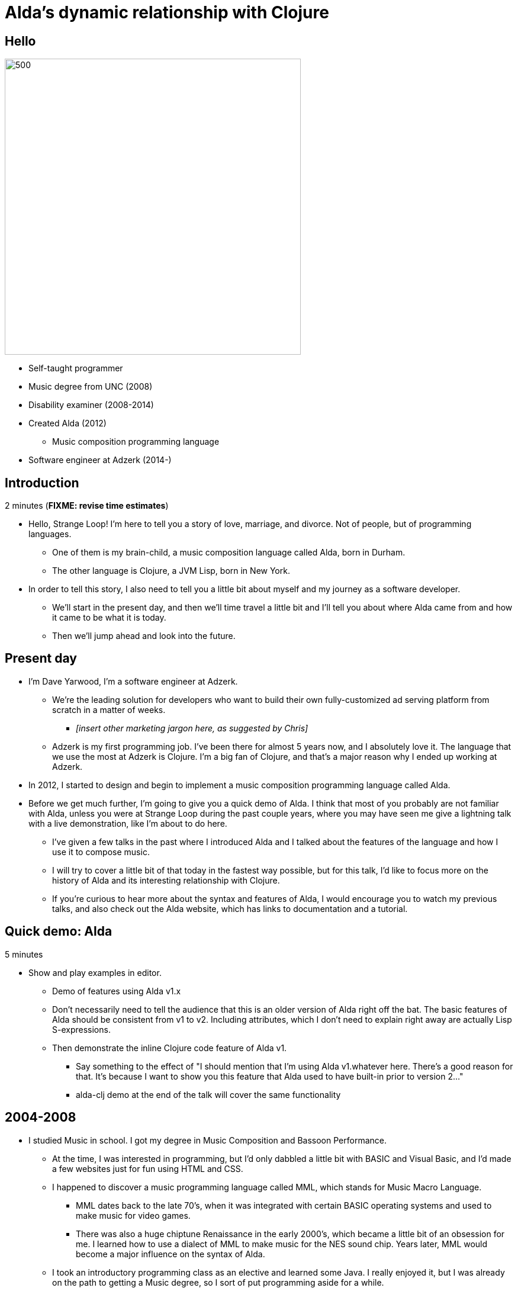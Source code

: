 = Alda's dynamic relationship with Clojure
:title-separator: {sp}|
:!sectids:
:imagesdir: images

[.img-left]
== Hello

image::dave-drums.jpg[500,500]

// TODO: social media icons / handles

* Self-taught programmer
* Music degree from UNC (2008)
* Disability examiner (2008-2014)
* Created Alda (2012)
** Music composition programming language
* Software engineer at Adzerk (2014-)

== Introduction

2 minutes (**FIXME: revise time estimates**)

* Hello, Strange Loop! I'm here to tell you a story of love, marriage, and
  divorce. Not of people, but of programming languages.
** One of them is my brain-child, a music composition language called Alda, born
in Durham.
** The other language is Clojure, a JVM Lisp, born in New York.

* In order to tell this story, I also need to tell you a little bit about myself
  and my journey as a software developer.
** We'll start in the present day, and then we'll time travel a little bit and
I'll tell you about where Alda came from and how it came to be what it is today.
** Then we'll jump ahead and look into the future.

== Present day

* I'm Dave Yarwood, I'm a software engineer at Adzerk.
** We're the leading solution for developers who want to build their own
fully-customized ad serving platform from scratch in a matter of weeks.
*** _[insert other marketing jargon here, as suggested by Chris]_
** Adzerk is my first programming job. I've been there for almost 5 years now,
and I absolutely love it. The language that we use the most at Adzerk is
Clojure. I'm a big fan of Clojure, and that's a major reason why I ended up
working at Adzerk.

* In 2012, I started to design and begin to implement a music composition
  programming language called Alda.

* Before we get much further, I'm going to give you a quick demo of Alda.
  I think that most of you probably are not familiar with Alda, unless you were
  at Strange Loop during the past couple years, where you may have seen me give
  a lightning talk with a live demonstration, like I'm about to do here.
** I've given a few talks in the past where I introduced Alda and I talked about
the features of the language and how I use it to compose music.
** I will try to cover a little bit of that today in the fastest way possible,
but for this talk, I'd like to focus more on the history of Alda and its
interesting relationship with Clojure.
** If you're curious to hear more about the syntax and features of Alda, I would
encourage you to watch my previous talks, and also check out the Alda website,
which has links to documentation and a tutorial.

== Quick demo: Alda

5 minutes

* Show and play examples in editor.
** Demo of features using Alda v1.x
** Don't necessarily need to tell the audience that this is an older version of
Alda right off the bat. The basic features of Alda should be consistent from v1
to v2. Including attributes, which I don't need to explain right away are
actually Lisp S-expressions.
** Then demonstrate the inline Clojure code feature of Alda v1.
*** Say something to the effect of "I should mention that I'm using Alda
v1.whatever here.  There's a good reason for that. It's because I want to show
you this feature that Alda used to have built-in prior to version 2..."
*** alda-clj demo at the end of the talk will cover the same functionality



== 2004-2008

* I studied Music in school. I got my degree in Music Composition and Bassoon
  Performance.
** At the time, I was interested in programming, but I'd only dabbled a little
bit with BASIC and Visual Basic, and I'd made a few websites just for fun using
HTML and CSS.
** I happened to discover a music programming language called MML, which stands
for Music Macro Language.
*** MML dates back to the late 70's, when it was integrated with certain BASIC
operating systems and used to make music for video games.
*** There was also a huge chiptune Renaissance in the early 2000's, which became
a little bit of an obsession for me. I learned how to use a dialect of MML to
make music for the NES sound chip. Years later, MML would become a major
influence on the syntax of Alda.
** I took an introductory programming class as an elective and learned some
Java. I really enjoyed it, but I was already on the path to getting a Music
degree, so I sort of put programming aside for a while.

== 2008-2010 or so

* A couple years after I graduated college, my roommate at the time got me into
Linux.
** I started getting more and more into programming just through learning how
to customize my desktop environment, writing utility scripts, and learning how
to use the command line.
** Then I started to really discover my love of programming.
*** I wet my toes with Python and Ruby, then started broadening my horizons and
learning more about the various disciplines that can be applied to software
development.
*** I took to functional programming after learning a little bit of Haskell and
Erlang.
*** I discovered that I really enjoyed writing little command line tools to help
me accomplish day-to-day tasks, and finding ways to make art by writing code.

== 2012-2014

* At some point, I had a little daydream that turned into a full-on thought
  experiment. I wondered what it might be like if there were a programming
  environment that would allow me to compose music in a way that was flexible
  enough to meet my needs as a classically-trained composer.
** Would a text-based language allow me to express all of the concepts I'd
learned in music theory and composition classes?
** Would it make me more productive?
** How might the creative process be different?

* So I started to sketch out some syntax ideas, came up with a sort of rough,
  informal language spec, and then I set about trying to implement it.
** I made a couple of initial attempts in Python and Ruby, but I just wasn't
finding myself productive enough in those languages to be able to implement a
functional interpreter.
** I had also recently discovered Clojure and become fluent enough with it that
I was able to make another attempt at an Alda interpreter in Clojure, and that's
the one that would ultimately become Alda, version 1.
** I started working at Adzerk around the same time, and I was lucky enough to
receive some very good input and feedback on Alda from my coworkers.

== Evolution of Alda's architecture

== phase 1: just a single clojure program that does everything

1 minute

== phase 2: break out client as java program for better CLI experience

1 minute

== phase 3: replace server implementation (http -> zmq REQ/REP)

2 minutes

* brief introduction to ZeroMQ, a couple of socket types
* REQ/REP
* "lazy pirate" pattern for client-side reliability

== phase 4: add a worker process (zmq "paranoid pirate" pattern)

2 minutes

* need for server-side reliability
* DEALER/ROUTER sockets, "paranoid pirate" pattern
* increased complexity at this point, foisted upon the user to some extent

== next phase

== move most functionality into the client

1 minute

* server and worker go away
* new objective: client must be fast af
** and have minimal startup time
** native executable?

== minimal player process

4 minutes

* performs a minimal amount of what the worker currently performs, namely
  playback

* necessary to be a separate process because playback happens asynchronously

* new objective: general purpose
** could be driven by something other than the alda client
** driven by OSC
*** simpler than ZeroMQ, better track record of use for realtime audio
    applications
*** already supported by lots of things, a standard for audio programming

* brief introduction to OSC

* new objective: support live-coding

== shocking announcement

3 minutes

* i plan to reimplement alda using go and kotlin
** ...although maybe i won't?  graalvm and cljs->node are also options
** the point is, i've decided to decouple alda from clojure
*** enumerate reasons here (refer to alda-clj "history" document)
*** i realized that i could still use clojure to write alda scores in a way
    that doesn't require alda to be implemented in clojure
*** micha mentioned clojure's value as a prototyping language, words i've
    taken to heart
*** i was able to use clojure to quickly iterate to where alda is now, a feat
    that would have been tedious in a less concise/expressive language
*** the work at this point is simply to port the logic to a language better
    equipped to meet my goals for alda

== alda-clj

4 minutes

* show github repo
** basic example under Usage in README
** cljdoc: API docs, Getting Started guide

* Benefits of it being a Clojure library instead of built into Alda
** not tied to the set of dependencies included in the alda runtime
** full control of the program, can run it wherever you like
*** e.g. a script, a web application
** can leverage cljdoc to provide API docs

* Demonstrate basic usage in editor-connected REPL

* Demonstrate something you can do with alda-clj that you can't do with inline
  Clojure code in an Alda score.
** e.g. use a Clojure library to make music

== take questions

4 minutes

== TODO

* Revise time estimates
** The estimates above came from my HoC talk proposal, which was for a 30 minute
talk (including questions). At Strange Loop, it looks like I will have 40
minutes, including questions. So, there is about 10 additional minutes of wiggle
room.

* Pare down the introduction. I think it might be better to leave out some
  detailed history and focus on the technical details.


